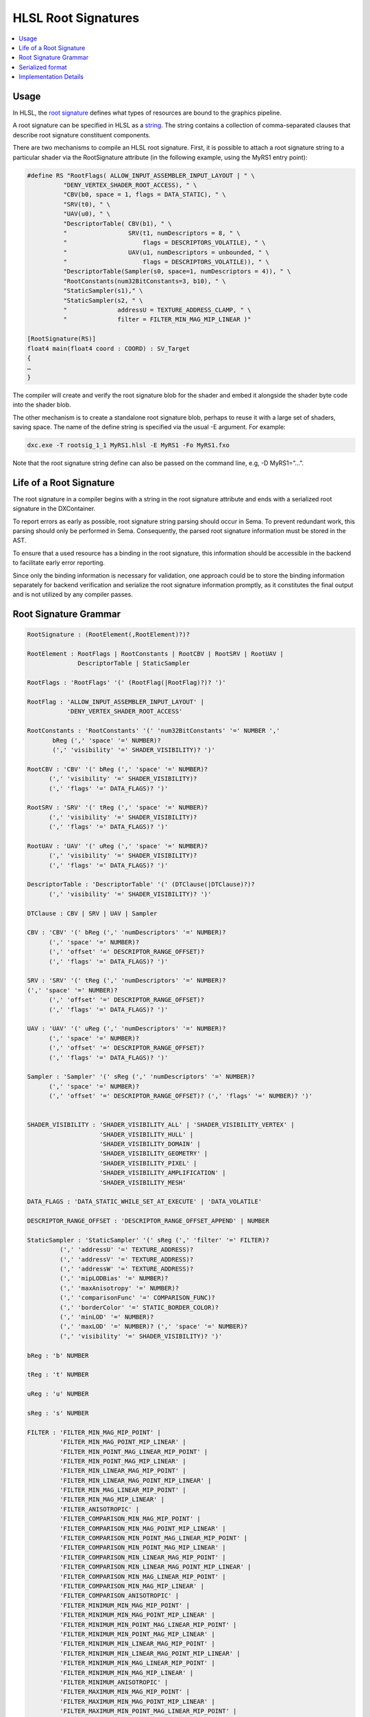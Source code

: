 ====================
HLSL Root Signatures
====================

.. contents::
   :local:

Usage
=====

In HLSL, the `root signature
<https://learn.microsoft.com/en-us/windows/win32/direct3d12/root-signatures>`_ 
defines what types of resources are bound to the graphics pipeline. 

A root signature can be specified in HLSL as a `string
<https://learn.microsoft.com/en-us/windows/win32/direct3d12/specifying-root-signatures-in-hlsl#an-example-hlsl-root-signature>`_. 
The string contains a collection of comma-separated clauses that describe root 
signature constituent components. 

There are two mechanisms to compile an HLSL root signature. First, it is 
possible to attach a root signature string to a particular shader via the 
RootSignature attribute (in the following example, using the MyRS1 entry 
point):

.. code-block::

    #define RS "RootFlags( ALLOW_INPUT_ASSEMBLER_INPUT_LAYOUT | " \ 
              "DENY_VERTEX_SHADER_ROOT_ACCESS), " \ 
              "CBV(b0, space = 1, flags = DATA_STATIC), " \ 
              "SRV(t0), " \ 
              "UAV(u0), " \ 
              "DescriptorTable( CBV(b1), " \ 
              "                 SRV(t1, numDescriptors = 8, " \ 
              "                     flags = DESCRIPTORS_VOLATILE), " \ 
              "                 UAV(u1, numDescriptors = unbounded, " \ 
              "                     flags = DESCRIPTORS_VOLATILE)), " \ 
              "DescriptorTable(Sampler(s0, space=1, numDescriptors = 4)), " \ 
              "RootConstants(num32BitConstants=3, b10), " \ 
              "StaticSampler(s1)," \ 
              "StaticSampler(s2, " \ 
              "              addressU = TEXTURE_ADDRESS_CLAMP, " \ 
              "              filter = FILTER_MIN_MAG_MIP_LINEAR )"

    [RootSignature(RS)]
    float4 main(float4 coord : COORD) : SV_Target
    {
    …
    }

The compiler will create and verify the root signature blob for the shader and 
embed it alongside the shader byte code into the shader blob. 

The other mechanism is to create a standalone root signature blob, perhaps to 
reuse it with a large set of shaders, saving space. The name of the define 
string is specified via the usual -E argument. For example:

.. code-block:: sh

  dxc.exe -T rootsig_1_1 MyRS1.hlsl -E MyRS1 -Fo MyRS1.fxo

Note that the root signature string define can also be passed on the command 
line, e.g, -D MyRS1=”…”.


Life of a Root Signature
========================

The root signature in a compiler begins with a string in the root signature 
attribute and ends with a serialized root signature in the DXContainer.

To report errors as early as possible, root signature string parsing should 
occur in Sema. 
To prevent redundant work, this parsing should only be performed in Sema. 
Consequently, the parsed root signature information must be stored in the AST.

To ensure that a used resource has a binding in the root signature, this 
information should be accessible in the backend to facilitate early error 
reporting. 

Since only the binding information is necessary for validation, one 
approach could be to store the binding information separately for backend 
verification and serialize the root signature information promptly, as it 
constitutes the final output and is not utilized by any compiler passes.


Root Signature Grammar
======================

.. code-block:: peg

    RootSignature : (RootElement(,RootElement)?)?

    RootElement : RootFlags | RootConstants | RootCBV | RootSRV | RootUAV |
                  DescriptorTable | StaticSampler

    RootFlags : 'RootFlags' '(' (RootFlag(|RootFlag)?)? ')'

    RootFlag : 'ALLOW_INPUT_ASSEMBLER_INPUT_LAYOUT' | 
               'DENY_VERTEX_SHADER_ROOT_ACCESS'

    RootConstants : 'RootConstants' '(' 'num32BitConstants' '=' NUMBER ',' 
           bReg (',' 'space' '=' NUMBER)? 
           (',' 'visibility' '=' SHADER_VISIBILITY)? ')'

    RootCBV : 'CBV' '(' bReg (',' 'space' '=' NUMBER)? 
          (',' 'visibility' '=' SHADER_VISIBILITY)? 
          (',' 'flags' '=' DATA_FLAGS)? ')'

    RootSRV : 'SRV' '(' tReg (',' 'space' '=' NUMBER)? 
          (',' 'visibility' '=' SHADER_VISIBILITY)? 
          (',' 'flags' '=' DATA_FLAGS)? ')'

    RootUAV : 'UAV' '(' uReg (',' 'space' '=' NUMBER)? 
          (',' 'visibility' '=' SHADER_VISIBILITY)? 
          (',' 'flags' '=' DATA_FLAGS)? ')'

    DescriptorTable : 'DescriptorTable' '(' (DTClause(|DTClause)?)? 
          (',' 'visibility' '=' SHADER_VISIBILITY)? ')'

    DTClause : CBV | SRV | UAV | Sampler

    CBV : 'CBV' '(' bReg (',' 'numDescriptors' '=' NUMBER)? 
          (',' 'space' '=' NUMBER)? 
          (',' 'offset' '=' DESCRIPTOR_RANGE_OFFSET)? 
          (',' 'flags' '=' DATA_FLAGS)? ')'

    SRV : 'SRV' '(' tReg (',' 'numDescriptors' '=' NUMBER)? 
    (',' 'space' '=' NUMBER)? 
          (',' 'offset' '=' DESCRIPTOR_RANGE_OFFSET)? 
          (',' 'flags' '=' DATA_FLAGS)? ')'

    UAV : 'UAV' '(' uReg (',' 'numDescriptors' '=' NUMBER)? 
          (',' 'space' '=' NUMBER)? 
          (',' 'offset' '=' DESCRIPTOR_RANGE_OFFSET)? 
          (',' 'flags' '=' DATA_FLAGS)? ')'

    Sampler : 'Sampler' '(' sReg (',' 'numDescriptors' '=' NUMBER)? 
          (',' 'space' '=' NUMBER)? 
          (',' 'offset' '=' DESCRIPTOR_RANGE_OFFSET)? (',' 'flags' '=' NUMBER)? ')'


    SHADER_VISIBILITY : 'SHADER_VISIBILITY_ALL' | 'SHADER_VISIBILITY_VERTEX' | 
                        'SHADER_VISIBILITY_HULL' | 
                        'SHADER_VISIBILITY_DOMAIN' | 
                        'SHADER_VISIBILITY_GEOMETRY' | 
                        'SHADER_VISIBILITY_PIXEL' | 
                        'SHADER_VISIBILITY_AMPLIFICATION' | 
                        'SHADER_VISIBILITY_MESH'

    DATA_FLAGS : 'DATA_STATIC_WHILE_SET_AT_EXECUTE' | 'DATA_VOLATILE'

    DESCRIPTOR_RANGE_OFFSET : 'DESCRIPTOR_RANGE_OFFSET_APPEND' | NUMBER

    StaticSampler : 'StaticSampler' '(' sReg (',' 'filter' '=' FILTER)? 
             (',' 'addressU' '=' TEXTURE_ADDRESS)? 
             (',' 'addressV' '=' TEXTURE_ADDRESS)? 
             (',' 'addressW' '=' TEXTURE_ADDRESS)? 
             (',' 'mipLODBias' '=' NUMBER)? 
             (',' 'maxAnisotropy' '=' NUMBER)? 
             (',' 'comparisonFunc' '=' COMPARISON_FUNC)? 
             (',' 'borderColor' '=' STATIC_BORDER_COLOR)? 
             (',' 'minLOD' '=' NUMBER)? 
             (',' 'maxLOD' '=' NUMBER)? (',' 'space' '=' NUMBER)? 
             (',' 'visibility' '=' SHADER_VISIBILITY)? ')'

    bReg : 'b' NUMBER 

    tReg : 't' NUMBER 

    uReg : 'u' NUMBER 

    sReg : 's' NUMBER 

    FILTER : 'FILTER_MIN_MAG_MIP_POINT' | 
             'FILTER_MIN_MAG_POINT_MIP_LINEAR' | 
             'FILTER_MIN_POINT_MAG_LINEAR_MIP_POINT' | 
             'FILTER_MIN_POINT_MAG_MIP_LINEAR' | 
             'FILTER_MIN_LINEAR_MAG_MIP_POINT' | 
             'FILTER_MIN_LINEAR_MAG_POINT_MIP_LINEAR' | 
             'FILTER_MIN_MAG_LINEAR_MIP_POINT' | 
             'FILTER_MIN_MAG_MIP_LINEAR' | 
             'FILTER_ANISOTROPIC' | 
             'FILTER_COMPARISON_MIN_MAG_MIP_POINT' | 
             'FILTER_COMPARISON_MIN_MAG_POINT_MIP_LINEAR' | 
             'FILTER_COMPARISON_MIN_POINT_MAG_LINEAR_MIP_POINT' | 
             'FILTER_COMPARISON_MIN_POINT_MAG_MIP_LINEAR' | 
             'FILTER_COMPARISON_MIN_LINEAR_MAG_MIP_POINT' | 
             'FILTER_COMPARISON_MIN_LINEAR_MAG_POINT_MIP_LINEAR' | 
             'FILTER_COMPARISON_MIN_MAG_LINEAR_MIP_POINT' | 
             'FILTER_COMPARISON_MIN_MAG_MIP_LINEAR' | 
             'FILTER_COMPARISON_ANISOTROPIC' | 
             'FILTER_MINIMUM_MIN_MAG_MIP_POINT' | 
             'FILTER_MINIMUM_MIN_MAG_POINT_MIP_LINEAR' | 
             'FILTER_MINIMUM_MIN_POINT_MAG_LINEAR_MIP_POINT' | 
             'FILTER_MINIMUM_MIN_POINT_MAG_MIP_LINEAR' | 
             'FILTER_MINIMUM_MIN_LINEAR_MAG_MIP_POINT' | 
             'FILTER_MINIMUM_MIN_LINEAR_MAG_POINT_MIP_LINEAR' | 
             'FILTER_MINIMUM_MIN_MAG_LINEAR_MIP_POINT' | 
             'FILTER_MINIMUM_MIN_MAG_MIP_LINEAR' | 
             'FILTER_MINIMUM_ANISOTROPIC' | 
             'FILTER_MAXIMUM_MIN_MAG_MIP_POINT' | 
             'FILTER_MAXIMUM_MIN_MAG_POINT_MIP_LINEAR' | 
             'FILTER_MAXIMUM_MIN_POINT_MAG_LINEAR_MIP_POINT' | 
             'FILTER_MAXIMUM_MIN_POINT_MAG_MIP_LINEAR' | 
             'FILTER_MAXIMUM_MIN_LINEAR_MAG_MIP_POINT' | 
             'FILTER_MAXIMUM_MIN_LINEAR_MAG_POINT_MIP_LINEAR' | 
             'FILTER_MAXIMUM_MIN_MAG_LINEAR_MIP_POINT' | 
             'FILTER_MAXIMUM_MIN_MAG_MIP_LINEAR' | 
             'FILTER_MAXIMUM_ANISOTROPIC'

    TEXTURE_ADDRESS : 'TEXTURE_ADDRESS_WRAP' | 
                      'TEXTURE_ADDRESS_MIRROR' | 'TEXTURE_ADDRESS_CLAMP' | 
                      'TEXTURE_ADDRESS_BORDER' | 'TEXTURE_ADDRESS_MIRROR_ONCE'

    COMPARISON_FUNC : 'COMPARISON_NEVER' | 'COMPARISON_LESS' | 
                      'COMPARISON_EQUAL' | 'COMPARISON_LESS_EQUAL' | 
                      'COMPARISON_GREATER' | 'COMPARISON_NOT_EQUAL' | 
                      'COMPARISON_GREATER_EQUAL' | 'COMPARISON_ALWAYS'

    STATIC_BORDER_COLOR : 'STATIC_BORDER_COLOR_TRANSPARENT_BLACK' | 
                          'STATIC_BORDER_COLOR_OPAQUE_BLACK' | 
                          'STATIC_BORDER_COLOR_OPAQUE_WHITE'


Serialized format
======================
The root signature string is parsed and serialized into a binary format. The
binary format is a sequence of bytes that can be used to create a root signature
object in the Direct3D 12 API. The binary format is defined by the
`D3D12_ROOT_SIGNATURE_DESC (for rootsig_1_0)
<https://learn.microsoft.com/en-us/windows/win32/api/d3d12/ns-d3d12-d3d12_root_signature_desc>`_
or `D3D12_ROOT_SIGNATURE_DESC1 (for rootsig_1_1)
<https://learn.microsoft.com/en-us/windows/win32/api/d3d12/ns-d3d12-d3d12_root_signature_desc1>`_ 
structure in the Direct3D 12 API. (With the pointers translated to offsets.) 

It will be look like this:

.. code-block:: c++

  struct DxilContainerRootDescriptor1 {
    uint32_t ShaderRegister;
    uint32_t RegisterSpace;
    uint32_t Flags;
  };

  struct DxilContainerDescriptorRange {
    uint32_t RangeType;
    uint32_t NumDescriptors;
    uint32_t BaseShaderRegister;
    uint32_t RegisterSpace;
    uint32_t OffsetInDescriptorsFromTableStart;
  };

  struct DxilContainerDescriptorRange1 {
    uint32_t RangeType;
    uint32_t NumDescriptors;
    uint32_t BaseShaderRegister;
    uint32_t RegisterSpace;
    uint32_t Flags;
    uint32_t OffsetInDescriptorsFromTableStart;
  };

  struct DxilContainerRootDescriptorTable {
    uint32_t NumDescriptorRanges;
    uint32_t DescriptorRangesOffset;
  };

  struct DxilContainerRootParameter {
    uint32_t ParameterType;
    uint32_t ShaderVisibility;
    uint32_t PayloadOffset;
  };

  struct DxilContainerRootSignatureDesc {
    uint32_t Version;
    uint32_t NumParameters;
    uint32_t RootParametersOffset;
    uint32_t NumStaticSamplers;
    uint32_t StaticSamplersOffset;
    uint32_t Flags;
  };


The binary representation begins with a **DxilContainerRootSignatureDesc** 
object. 

The object will be followed by an array of 
**DxilContainerRootParameter/Parameter1** objects located at 
**DxilContainerRootSignatureDesc::RootParametersOffset**, which corresponds to 
the size of **DxilContainerRootSignatureDesc**.

Subsequently, there will be detailed object (**DxilRootConstants**, 
**DxilContainerRootDescriptorTable**, or 
**DxilRootDescriptor/DxilContainerRootDescriptor1**, depending on the parameter 
type) for each **DxilContainerRootParameter** in the array. With 
**DxilContainerRootParameter.PayloadOffset** pointing to the detailed object.

In cases where the detailed object is a **DxilContainerRootDescriptorTable**, 
it is succeeded by an array of 
**DxilContainerDescriptorRange/DxilContainerDescriptorRange1** at 
**DxilContainerRootDescriptorTable.DescriptorRangesOffset**.

The binary representation is finalized with an array of 
**DxilStaticSamplerDesc** at 
**DxilContainerRootSignatureDesc::StaticSamplersOffset**.

Implementation Details
======================

The root signature string will be parsed in Clang. 
The parsing 
will happened when build HLSLRootSignatureAttr or when build standalone root 
signature blob. 

The root signature parsing will generate a HLSLRootSignatureAttr with member 
represents the root signature string and the parsed information for each 
resource in the root signature. It will bind to the entry function in the AST. 
HLSLRootSignatureAttr will be something like this:
Note, VersionedRootSignatureDesc is not D3D12_ROOT_SIGNATURE_DESC, it is just 
a simple struct to collect all the information in the root signature string.

.. code-block:: c++

    struct DescriptorRange {
      DescriptorRangeType RangeType;
      uint32_t NumDescriptors = 1;
      uint32_t BaseShaderRegister;
      uint32_t RegisterSpace = 0;
      DescriptorRangeFlags Flags = DescriptorRangeFlags::None;
      uint32_t OffsetInDescriptorsFromTableStart = DescriptorRangeOffsetAppend;
    };

    struct RootDescriptorTable {
      std::vector<DescriptorRange> DescriptorRanges;
    };
    struct RootConstants {
      uint32_t ShaderRegister;
      uint32_t RegisterSpace = 0;
      uint32_t Num32BitValues;
    };

    struct RootDescriptor {
      uint32_t ShaderRegister;
      uint32_t RegisterSpace = 0;
      RootDescriptorFlags Flags = RootDescriptorFlags::None;
    };
    struct RootParameter {
      RootParameterType ParameterType;
      std::variant<RootDescriptorTable, RootConstants, RootDescriptor>
            Parameter;
      ShaderVisibility ShaderVisibility = ShaderVisibility::All;
    };

    struct StaticSamplerDesc {
      Filter Filter = Filter::ANISOTROPIC;
      TextureAddressMode AddressU = TextureAddressMode::Wrap;
      TextureAddressMode AddressV = TextureAddressMode::Wrap;
      TextureAddressMode AddressW = TextureAddressMode::Wrap;
      float MipLODBias = 0.f;
      uint32_t MaxAnisotropy = 16;
      ComparisonFunc ComparisonFunc = ComparisonFunc::LessEqual;
      StaticBorderColor BorderColor = StaticBorderColor::OpaqueWhite;
      float MinLOD = 0.f;
      float MaxLOD = MaxLOD;
      uint32_t ShaderRegister;
      uint32_t RegisterSpace = 0;
      ShaderVisibility ShaderVisibility = ShaderVisibility::All;
    };

    struct RootSignatureDesc {
      std::vector<RootParameter> Parameters;
      std::vector<StaticSamplerDesc> StaticSamplers;
      RootSignatureFlags Flags;
    };

    enum class RootSignatureVersion {
      Version_1 = 1,
      Version_1_0 = 1,
      Version_1_1 = 2
    };

    struct VersionedRootSignatureDesc {
      RootSignatureVersion Version;
      RootSignatureDesc Desc;
    };

    class HLSLRootSignatureAttr : public InheritableAttr {
    protected:
      std::string RootSignatureStr;
      VersionedRootSignatureDesc RootSignature;
    };


.. code-block::

    def HLSLEntryRootSignature: HLSLRootSignatureAttr {
      let Spellings = [GNU<"RootSignature">];
      let Subjects = Subjects<[HLSLEntry]>;
      let LangOpts = [HLSL];
      let Args = [StringArgument<"InputString">];
    }

For case compile to a standalone root signature blob, the 
HLSLRootSignatureAttr will be bind to a fake empty entry.

In clang code generation, the HLSLRootSignatureAttr in AST will be translated 
into a global variable with struct type to express the layout and metadata to 
save things like static sampler, root flags, space and NumDescriptors in LLVM IR. 
The struct type will be look like this:

.. code-block:: llvm

  %struct.TABLE0 = type { target("dx.rs.desc"),
                          target("dx.rs.sampler")}

  %struct.RS = type { target("dx.rs.rootconstant", 4), 
                      %struct.TABLE0,
                      target("dx.rs.rootdescriptor") }

The metadata will be look like this:

.. code-block::

  !1 = !{ data for static sampler } ; Save informations for single static 
                                    ; sampler
  !2 = !{!1} ; All static samplers
  !3 = !{ data for descriptors } ; Save informations for single descriptor 
  !4 = !{ !3 } ; All descriptors
  !5 = !{void ()* @main, %struct.RS undef, i32 rootFlags, !2, !4}


CGHLSLRuntime will generate metadata to link the global variable as root 
signature for given entry function. 

In LLVM DirectX backend, the global variable will be serialized and saved as 
another global variable with section 'RTS0' with the serialized root signature 
as initializer in DXContainerGlobals pass. The serialized root signature is in 
exactly the format it will be written out to the DXContainer object.
The MC ObjectWriter for DXContainer will take the global and write it to the 
correct part based on the section name given to the global.

In DXIL validation for DXC, the root signature part will be deserialized and 
check if resource used in the shader (the information is in pipeline state 
validation part) exists in the root signature. 
For LLVM DirectX backend, this could be done in IR pass before emit DXIL 
instead of validation.

Same check could be done in Sema as well. But at AST level, it is impossible 
to identify unused resource which will be removed later. And the resource 
binding allocation is not done. 
So the only case could be caught in Sema is for resources that are known to be 
used for sure (like resources used in entry function and not under any control 
flow) and binded by user. 
If the resource is not in root signature, error should be reported in Sema.
